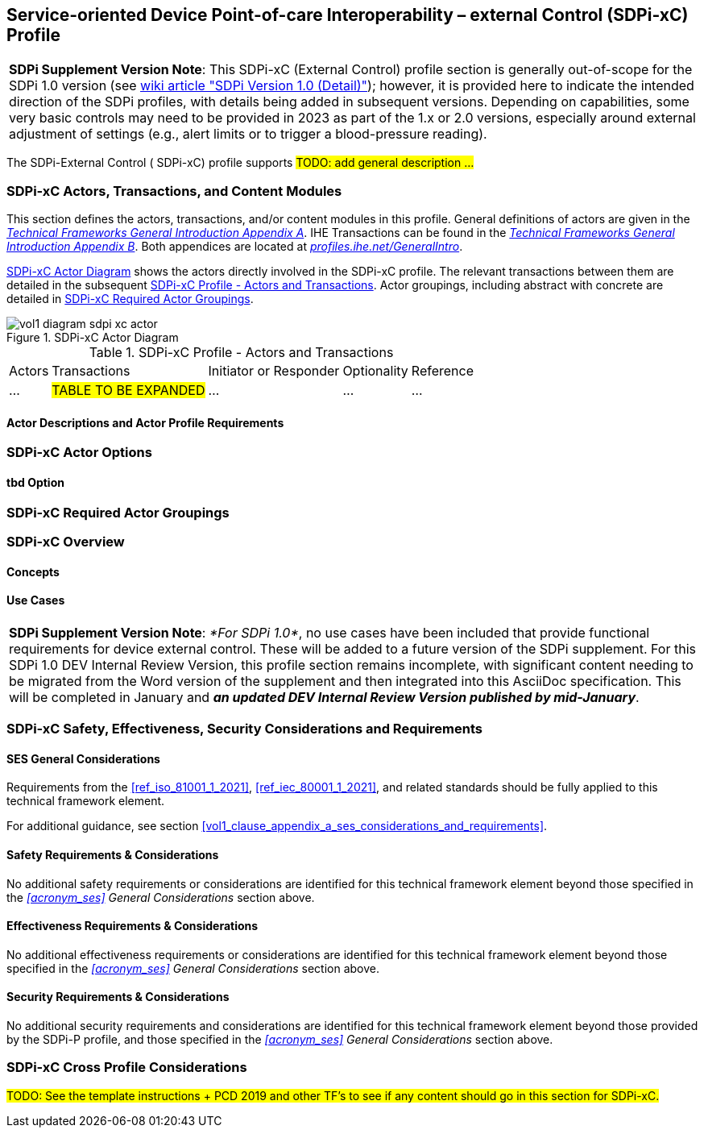 // = Service-oriented Device Point-of-care Interoperability – external Control (SDPi-xC) Profile

// 13.
[#vol1_clause_sdpi_xc_profile,sdpi_offset=13]
== Service-oriented Device Point-of-care Interoperability – external Control (SDPi-xC) Profile


[%noheader]
[%autowidth]
[cols="1"]
|===
a| *SDPi Supplement Version Note*: This SDPi-xC (External Control) profile section is generally out-of-scope for the SDPi 1.0 version (see https://github.com/IHE/sdpi-fhir/wiki/SDPi-Editorial-Planning-and-Versions#sdpi-version-10-detail-[wiki article "SDPi Version 1.0 (Detail)"]); however, it is provided here to indicate the intended direction of the SDPi profiles, with details being added in subsequent versions.  Depending on capabilities, some very basic controls may need to be provided in 2023 as part of the 1.x or 2.0 versions, especially around external adjustment of settings (e.g., alert limits or to trigger a blood-pressure reading).

|===

The SDPi-External Control ([[acronym_sdpi_xc,SDPi-xC]] SDPi-xC) profile supports #TODO: add general description ...#

// 13.1
=== SDPi-xC Actors, Transactions, and Content Modules

This section defines the actors, transactions, and/or content modules in this profile.
General definitions of actors are given in the https://profiles.ihe.net/GeneralIntro/ch-A.html[_Technical Frameworks General Introduction Appendix A_].
IHE Transactions can be found in the https://profiles.ihe.net/GeneralIntro/ch-B.html[_Technical Frameworks General Introduction Appendix B_].
Both appendices are located at https://profiles.ihe.net/GeneralIntro/[_profiles.ihe.net/GeneralIntro_].

<<vol1_figure_sdpi_xc_actor_diagram>> shows the actors directly involved in the SDPi-xC profile.
The relevant transactions between them are detailed in the subsequent <<vol1_table_sdpi_xc_actors_transactions>>.
Actor groupings, including abstract with concrete are detailed in <<vol1_clause_sdpi_xc_required_actor_groupings>>.

[#vol1_figure_sdpi_xc_actor_diagram]
.SDPi-xC Actor Diagram

image::../images/vol1-diagram-sdpi-xc-actor.svg[]

[#vol1_table_sdpi_xc_actors_transactions]
.SDPi-xC Profile - Actors and Transactions
[%autowidth]
[cols="1,2,1,1,3"]
|===
.^|Actors
.^|Transactions
.^|Initiator or Responder
.^|Optionality
.^|Reference

| ...
| #TABLE TO BE EXPANDED#
| ...
| ...
| ...

|===

// 13.1.1
==== Actor Descriptions and Actor Profile Requirements

// 13.2
=== SDPi-xC Actor Options

// 13.2.1
==== tbd Option
// NOTE:  These options are TBD for SDPi 1.0

// 13.3
[#vol1_clause_sdpi_xc_required_actor_groupings]
=== SDPi-xC Required Actor Groupings

// 13.4
=== SDPi-xC Overview

// 13.4.1
==== Concepts

// 13.4.2
==== Use Cases

[%noheader]
[%autowidth]
[cols="1"]
|===
a| *SDPi Supplement Version Note*:  _*For SDPi 1.0*_, no use cases have been included that provide functional requirements for device external control.  These will be added to a future version of the SDPi supplement.
For this SDPi 1.0 DEV Internal Review Version, this profile section remains incomplete, with significant content needing to be migrated from the Word version of the supplement and then integrated into this AsciiDoc specification.
This will be completed in January and *_an updated DEV Internal Review Version published by mid-January_*.
|===

// 13.5
=== SDPi-xC Safety, Effectiveness, Security Considerations and Requirements

// 13.5.1
==== SES General Considerations
Requirements from the <<ref_iso_81001_1_2021>>, <<ref_iec_80001_1_2021>>, and related standards should be fully applied to this technical framework element.

For additional guidance, see section <<vol1_clause_appendix_a_ses_considerations_and_requirements>>.

// 13.5.2
==== Safety Requirements & Considerations
No additional safety requirements or considerations are identified for this technical framework element beyond those specified in the _<<acronym_ses>> General Considerations_ section above.

// 13.5.3
==== Effectiveness Requirements & Considerations
No additional effectiveness requirements or considerations are identified for this technical framework element beyond those specified in the _<<acronym_ses>> General Considerations_ section above.

// 13.5.4
==== Security Requirements & Considerations
No additional security requirements and considerations are identified for this technical framework element beyond those provided by the  SDPi-P profile, and those specified in the _<<acronym_ses>> General Considerations_ section above.

// 13.6
=== SDPi-xC Cross Profile Considerations
#TODO:  See the template instructions + PCD 2019 and other TF's to see if any content should go in this section for SDPi-xC.#

